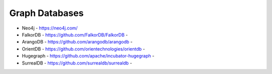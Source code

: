 Graph Databases
---------------
- Neo4j - https://neo4j.com/
- FalkorDB - https://github.com/FalkorDB/FalkorDB - |FalkorDB|
- ArangoDB - https://github.com/arangodb/arangodb - |ArangoDB|
- OrientDB - https://github.com/orientechnologies/orientdb - |OrientDB|
- Hugegraph - https://github.com/apache/incubator-hugegraph - |Hugegraph|
- SurrealDB - https://github.com/surrealdb/surrealdb - |SurrealDB|

.. |FalkorDB| image:: https://img.shields.io/github/stars/FalkorDB/FalkorDB 
.. |ArangoDB| image:: https://img.shields.io/github/stars/arangodb/arangodb
.. |OrientDB| image:: https://img.shields.io/github/stars/orientechnologies/orientdb
.. |Hugegraph| image:: https://img.shields.io/github/stars/apache/incubator-hugegraph
.. |SurrealDB| image:: https://img.shields.io/github/stars/surrealdb/surrealdb